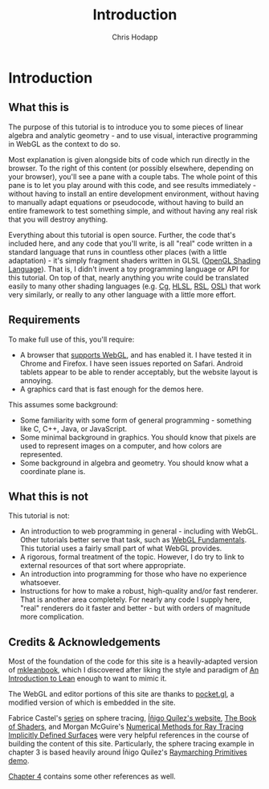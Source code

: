#+Title: Introduction
#+Author: Chris Hodapp

* Introduction

** What this is

The purpose of this tutorial is to introduce you to some pieces of
linear algebra and analytic geometry - and to use visual, interactive
programming in WebGL as the context to do so.

Most explanation is given alongside bits of code which run directly in
the browser.  To the right of this content (or possibly elsewhere,
depending on your browser), you'll see a pane with a couple tabs.  The
whole point of this pane is to let you play around with this code, and
see results immediately - without having to install an entire
development environment, without having to manually adapt equations or
pseudocode, without having to build an entire framework to test
something simple, and without having any real risk that you will
destroy anything.

# TODO: Give a simple WebGL example here

Everything about this tutorial is open source.  Further, the code
that's included here, and any code that you'll write, is all "real"
code written in a standard language that runs in countless other
places (with a little adaptation) - it's simply fragment shaders
written in GLSL ([[https://en.wikipedia.org/wiki/OpenGL_Shading_Language][OpenGL Shading Language]]).  That is, I didn't invent a
toy programming language or API for this tutorial.  On top of that,
nearly anything you write could be translated easily to many other
shading languages (e.g. [[https://en.wikipedia.org/wiki/Cg_(programming_language)][Cg]], [[https://en.wikipedia.org/wiki/High-level_shader_language][HLSL]], [[https://en.wikipedia.org/wiki/RenderMan_Shading_Language][RSL]], [[https://en.wikipedia.org/wiki/Open_Shading_Language][OSL]]) that work very similarly,
or really to any other language with a little more effort.

# TODO: Supply GitHub link above.

** Requirements

To make full use of this, you'll require:

- A browser that [[https://en.wikipedia.org/wiki/WebGL#Support][supports WebGL]], and has enabled it.  I have tested it
  in Chrome and Firefox.  I have seen issues reported on Safari.
  Android tablets appear to be able to render acceptably, but the
  website layout is annoying.
- A graphics card that is fast enough for the demos here.

This assumes some background:

- Some familiarity with some form of general programming - something
  like C, C++, Java, or JavaScript.
- Some minimal background in graphics.  You should know that pixels
  are used to represent images on a computer, and how colors are
  represented.
- Some background in algebra and geometry.  You should know what a
  coordinate plane is.

** What this is not

This tutorial is not:

- An introduction to web programming in general - including with
  WebGL.  Other tutorials better serve that task, such as [[https://webglfundamentals.org/][WebGL
  Fundamentals]].  This tutorial uses a fairly small part of what WebGL
  provides.
- A rigorous, formal treatment of the topic.  However, I do try to
  link to external resources of that sort where appropriate.
- An introduction into programming for those who have no experience
  whatsoever.
- Instructions for how to make a robust, high-quality and/or fast
  renderer.  That is another area completely.  For nearly any code I
  supply here, "real" renderers do it faster and better - but with
  orders of magnitude more complication.

** Credits & Acknowledgements

Most of the foundation of the code for this site is a heavily-adapted
version of [[https://github.com/leanprover/mkleanbook][mkleanbook]], which I discovered after liking the style and
paradigm of [[https://leanprover.github.io/introduction_to_lean/][An Introduction to Lean]] enough to want to mimic it.

The WebGL and editor portions of this site are thanks to [[https://github.com/gportelli/pocket.gl][pocket.gl]], a
modified version of which is embedded in the site.

Fabrice Castel's [[https://fabricecastel.github.io/blog/2015-08-03/main.html][series]] on sphere tracing, [[http://www.iquilezles.org/][Íñigo Quílez's website]], [[https://thebookofshaders.com/][The
Book of Shaders]], and Morgan McGuire's [[https://www.cs.williams.edu/~morgan/cs371-f14/reading/implicit.pdf][Numerical Methods for Ray
Tracing Implicitly Defined Surfaces]] were very helpful references in
the course of building the content of this site.  Particularly, the
sphere tracing example in chapter 3 is based heavily around Íñigo
Quílez's [[https://www.shadertoy.com/view/Xds3zN][Raymarching Primitives demo]].

[[./04_Final_Notes.org][Chapter 4]] contains some other references as well.

# TODO: Either put license text here or make note of where to find it.
